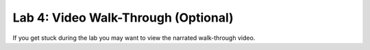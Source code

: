 Lab 4: Video Walk-Through (Optional)
===================================

If you get stuck during the lab you may want to view the narrated walk-through video.

.. raw:: html
   <iframe width="560" height="315" src="https://www.youtube.com/embed/aT4NnXG3iGE" title="YouTube video player" frameborder="0" allow="accelerometer; autoplay; clipboard-write; encrypted-media; gyroscope; picture-in-picture" allowfullscreen></iframe>

